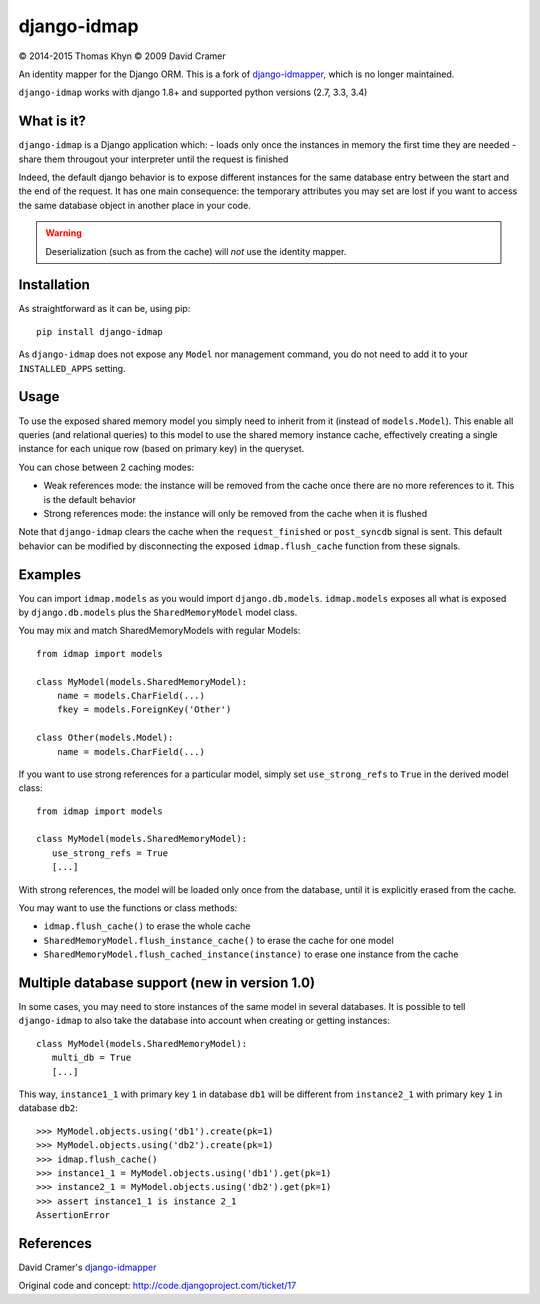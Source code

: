 django-idmap
============

|copyright| 2014-2015 Thomas Khyn
|copyright| 2009 David Cramer

An identity mapper for the Django ORM. This is a fork of django-idmapper_,
which is no longer maintained.

``django-idmap`` works with django 1.8+ and supported python versions (2.7,
3.3, 3.4)


What is it?
-----------

``django-idmap`` is a Django application which:
- loads only once the instances in memory the first time they are needed
- share them througout your interpreter until the request is finished

Indeed, the default django behavior is to expose different instances for the
same database entry between the start and the end of the request. It has one
main consequence: the temporary attributes you may set are lost if you want
to access the same database object in another place in your code.

.. warning::
   Deserialization (such as from the cache) will *not* use the identity mapper.


Installation
------------

As straightforward as it can be, using pip::

   pip install django-idmap

As ``django-idmap`` does not expose any ``Model`` nor management command, you
do not need to add it to your ``INSTALLED_APPS`` setting.


Usage
-----

To use the exposed shared memory model you simply need to inherit from it
(instead of ``models.Model``). This enable all queries (and relational queries)
to this model to use the shared memory instance cache, effectively creating a
single instance for each unique row (based on primary key) in the queryset.

You can chose between 2 caching modes:

- Weak references mode: the instance will be removed from the cache once there
  are no more references to it. This is the default behavior
- Strong references mode: the instance will only be removed from the cache when
  it is flushed

Note that ``django-idmap`` clears the cache when the ``request_finished`` or
``post_syncdb`` signal is sent. This default behavior can be modified by
disconnecting the exposed ``idmap.flush_cache`` function from these signals.


Examples
--------

You can import ``idmap.models`` as you would import ``django.db.models``.
``idmap.models`` exposes all what is exposed by ``django.db.models`` plus the
``SharedMemoryModel`` model class.

You may mix and match SharedMemoryModels with regular Models::

    from idmap import models

    class MyModel(models.SharedMemoryModel):
        name = models.CharField(...)
        fkey = models.ForeignKey('Other')

    class Other(models.Model):
        name = models.CharField(...)

If you want to use strong references for a particular model, simply set
``use_strong_refs`` to ``True`` in the derived model class::

   from idmap import models

   class MyModel(models.SharedMemoryModel):
      use_strong_refs = True
      [...]

With strong references, the model will be loaded only once from the database,
until it is explicitly erased from the cache.

You may want to use the functions or class methods:

- ``idmap.flush_cache()`` to erase the whole cache
- ``SharedMemoryModel.flush_instance_cache()`` to erase the cache for one model
- ``SharedMemoryModel.flush_cached_instance(instance)`` to erase one instance
  from the cache


Multiple database support (new in version 1.0)
----------------------------------------------

In some cases, you may need to store instances of the same model in several
databases. It is possible to tell ``django-idmap`` to also take the database
into account when creating or getting instances::

   class MyModel(models.SharedMemoryModel):
      multi_db = True
      [...]

This way, ``instance1_1`` with primary key ``1`` in database ``db1`` will be
different from ``instance2_1`` with primary key ``1`` in database ``db2``::

   >>> MyModel.objects.using('db1').create(pk=1)
   >>> MyModel.objects.using('db2').create(pk=1)
   >>> idmap.flush_cache()
   >>> instance1_1 = MyModel.objects.using('db1').get(pk=1)
   >>> instance2_1 = MyModel.objects.using('db2').get(pk=1)
   >>> assert instance1_1 is instance 2_1
   AssertionError


References
----------

David Cramer's django-idmapper_

Original code and concept: http://code.djangoproject.com/ticket/17

.. |copyright| unicode:: 0xA9
.. _django-idmapper: https://github.com/dcramer/django-idmapper
